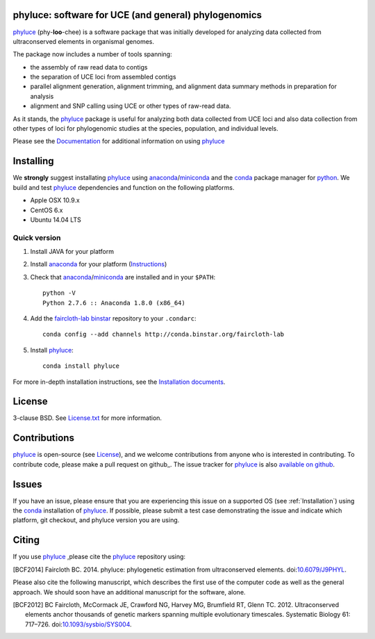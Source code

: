 phyluce: software for UCE (and general) phylogenomics
-----------------------------------------------------

phyluce_ (phy-**loo**-chee) is a software package that was initially developed
for analyzing data collected from ultraconserved elements in organismal genomes.

The package now includes a number of tools spanning:

- the assembly of raw read data to contigs
- the separation of UCE loci from assembled contigs
- parallel alignment generation, alignment trimming, and alignment data summary
  methods in preparation for analysis
- alignment and SNP calling using UCE or other types of raw-read data.

As it stands, the phyluce_ package is useful for analyzing both data collected
from UCE loci and also data collection from other types of loci for phylogenomic
studies at the species, population, and individual levels.

Please see the `Documentation <http://faircloth-lab.github.com/phyluce/>`_ for
additional information on using phyluce_

.. _Installation:

Installing
----------

We **strongly** suggest installating phyluce_ using anaconda_/miniconda_ and the
conda_ package manager for python_.  We build and test phyluce_ dependencies and
function on the following platforms.

- Apple OSX 10.9.x
- CentOS 6.x
- Ubuntu 14.04 LTS

Quick version
^^^^^^^^^^^^^

#. Install JAVA for your platform
#. Install anaconda_ for your platform (Instructions_)
#. Check that anaconda_/miniconda_ are installed and in your ``$PATH``::

    python -V
    Python 2.7.6 :: Anaconda 1.8.0 (x86_64)

#. Add the `faircloth-lab binstar`_ repository to your ``.condarc``::

    conda config --add channels http://conda.binstar.org/faircloth-lab

#. Install phyluce_::

    conda install phyluce

For more in-depth installation instructions, see the `Installation documents`_.

License
-------

3-clause BSD. See `License.txt`_ for more information.

Contributions
--------------

phyluce_ is open-source (see License_), and we welcome contributions from anyone
who is interested in contributing.  To contribute code, please make a pull
request on github_.  The issue tracker for phyluce_ is also `available on github
<https://github.com/faircloth-lab/phyluce/issues>`_.

Issues
------

If you have an issue, please ensure that you are experiencing this issue on a
supported OS (see :ref:`Installation`) using the conda_ installation of
phyluce_.  If possible, please submit a test case demonstrating the issue and
indicate which platform, git checkout, and phyluce version you are using.

Citing
------

If you use `phyluce`_ ,please cite the `phyluce`_ repository using:

.. [BCF2014] Faircloth BC. 2014. phyluce: phylogenetic estimation from
   ultraconserved elements.
   doi:`10.6079/J9PHYL <http://doi.org/10.6079/J9PHYL>`_.

Please also cite the following manuscript, which describes the first use of the
computer code as well as the general approach.  We should soon have an
additional manuscript for the software, alone.

.. [BCF2012] BC Faircloth, McCormack JE, Crawford NG, Harvey MG, Brumfield RT,
   Glenn TC. 2012. Ultraconserved elements anchor thousands of genetic markers
   spanning multiple evolutionary timescales. Systematic Biology 61: 717–726.
   doi:`10.1093/sysbio/SYS004 <http://doi.org/10.1093/sysbio/SYS004>`_.

.. _phyluce: https://github.com/faircloth-lab/phyluce
.. _conda: http://docs.continuum.io/conda/
.. _anaconda: http://docs.continuum.io/anaconda/install.html
.. _miniconda: http://repo.continuum.io/miniconda/
.. _License: https://github.com/faircloth-lab/phyluce/blob/master/LICENSE.txt
.. _License.txt: https://github.com/faircloth-lab/phyluce/blob/master/LICENSE.txt
.. _Instructions: http://docs.continuum.io/anaconda/install.html
.. _Installation documents: http://phyluce.readthedocs.org/en/installation.html
.. _python: http://www.python.org
.. _faircloth-lab binstar: http://binstar.org/faircloth-lab/

